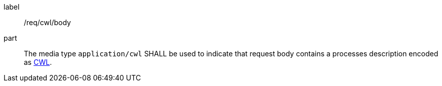 [[req_cwl_body]]
[requirement]
====
[%metadata]
label:: /req/cwl/body
part:: The media type `application/cwl` SHALL be used to indicate that request body contains a processes description encoded as <<rc_cwl,CWL>>.
====
